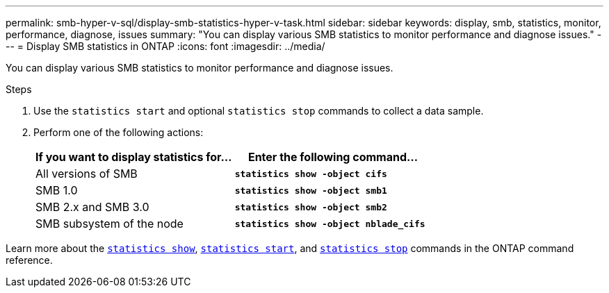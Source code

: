 ---
permalink: smb-hyper-v-sql/display-smb-statistics-hyper-v-task.html
sidebar: sidebar
keywords: display, smb, statistics, monitor, performance, diagnose, issues
summary: "You can display various SMB statistics to monitor performance and diagnose issues."
---
= Display SMB statistics in ONTAP
:icons: font
:imagesdir: ../media/

[.lead]
You can display various SMB statistics to monitor performance and diagnose issues.

.Steps

. Use the `statistics start` and optional `statistics stop` commands to collect a data sample.

. Perform one of the following actions:
+
[options="header"]
|===
| If you want to display statistics for...| Enter the following command...
a|
All versions of SMB
a|
`*statistics show -object cifs*`
a|
SMB 1.0
a|
`*statistics show -object smb1*`
a|
SMB 2.x and SMB 3.0
a|
`*statistics show -object smb2*`
a|
SMB subsystem of the node
a|
`*statistics show -object nblade_cifs*`
|===

Learn more about the link:https://docs.netapp.com/us-en/ontap-cli/statistics-show.html[`statistics show`^], link:https://docs.netapp.com/us-en/ontap-cli/statistics-start.html[`statistics start`^], and link:https://docs.netapp.com/us-en/ontap-cli/statistics-stop.html[`statistics stop`^] commands in the ONTAP command reference.

// 2024 Dec 05, ONTAPDOC-2569
// 2024 Nov-27, ONTAPDOC-2569
// 2024 may 16, ontapdoc-1986
// 2022 Dec 20, Jira ONTAPDOC-722 
